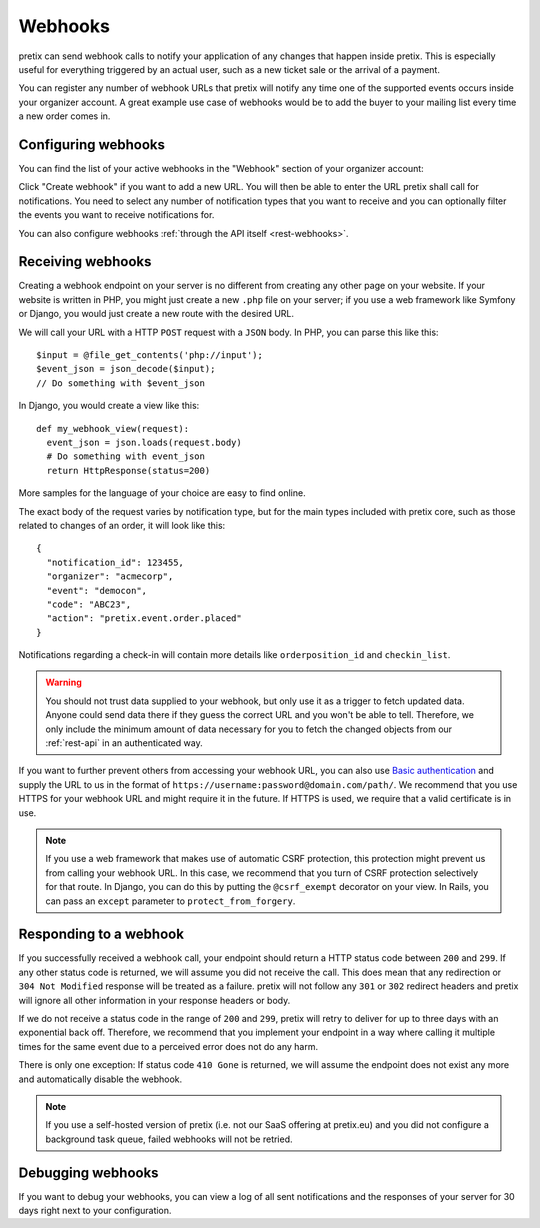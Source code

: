 .. _`webhooks`:

Webhooks
========

pretix can send webhook calls to notify your application of any changes that happen inside pretix. This is especially
useful for everything triggered by an actual user, such as a new ticket sale or the arrival of a payment.

You can register any number of webhook URLs that pretix will notify any time one of the supported events occurs inside
your organizer account. A great example use case of webhooks would be to add the buyer to your mailing list every time
a new order comes in.

Configuring webhooks
--------------------

You can find the list of your active webhooks in the "Webhook" section of your organizer account:

.. thumbnail:: ../screens/organizer/webhook_list.png
   :align: center
   :class: screenshot

Click "Create webhook" if you want to add a new URL. You will then be able to enter the URL pretix shall call for
notifications. You need to select any number of notification types that you want to receive and you can optionally
filter the events you want to receive notifications for.

.. thumbnail:: ../screens/organizer/webhook_edit.png
   :align: center
   :class: screenshot

You can also configure webhooks :ref:`through the API itself <rest-webhooks>`.

Receiving webhooks
------------------

Creating a webhook endpoint on your server is no different from creating any other page on your website. If your
website is written in PHP, you might just create a new ``.php`` file on your server; if you use a web framework like
Symfony or Django, you would just create a new route with the desired URL.

We will call your URL with a HTTP ``POST`` request with a ``JSON`` body. In PHP, you can parse this like this::

    $input = @file_get_contents('php://input');
    $event_json = json_decode($input);
    // Do something with $event_json

In Django, you would create a view like this::

    def my_webhook_view(request):
      event_json = json.loads(request.body)
      # Do something with event_json
      return HttpResponse(status=200)

More samples for the language of your choice are easy to find online.

The exact body of the request varies by notification type, but for the main types included with pretix core, such as
those related to changes of an order, it will look like this::

    {
      "notification_id": 123455,
      "organizer": "acmecorp",
      "event": "democon",
      "code": "ABC23",
      "action": "pretix.event.order.placed"
    }

Notifications regarding a check-in will contain more details like ``orderposition_id``
and ``checkin_list``.

.. warning:: You should not trust data supplied to your webhook, but only use it as a trigger to fetch updated data.
             Anyone could send data there if they guess the correct URL and you won't be able to tell. Therefore, we
             only include the minimum amount of data necessary for you to fetch the changed objects from our
             :ref:`rest-api` in an authenticated way.

If you want to further prevent others from accessing your webhook URL, you can also use `Basic authentication`_ and
supply the URL to us in the format of ``https://username:password@domain.com/path/``.
We recommend that you use HTTPS for your webhook URL and might require it in the future. If HTTPS is used, we require
that a valid certificate is in use.

.. note:: If you use a web framework that makes use of automatic CSRF protection, this protection might prevent us
          from calling your webhook URL. In this case, we recommend that you turn of CSRF protection selectively
          for that route. In Django, you can do this by putting the ``@csrf_exempt`` decorator on your view. In
          Rails, you can pass an ``except`` parameter to ``protect_from_forgery``.


Responding to a webhook
-----------------------

If you successfully received a webhook call, your endpoint should return a HTTP status code between ``200`` and ``299``.
If any other status code is returned, we will assume you did not receive the call. This does mean that any redirection
or ``304 Not Modified`` response will be treated as a failure. pretix will not follow any ``301`` or ``302`` redirect
headers and pretix will ignore all other information in your response headers or body.

If we do not receive a status code in the range of ``200`` and ``299``, pretix will retry to deliver for up to three
days with an exponential back off. Therefore, we recommend that you implement your endpoint in a way where calling it
multiple times for the same event due to a perceived error does not do any harm.

There is only one exception: If status code ``410 Gone`` is returned, we will assume the
endpoint does not exist any more and automatically disable the webhook.

.. note:: If you use a self-hosted version of pretix (i.e. not our SaaS offering at pretix.eu) and you did not
          configure a background task queue, failed webhooks will not be retried.

Debugging webhooks
------------------

If you want to debug your webhooks, you can view a log of all sent notifications and the responses of your server for
30 days right next to your configuration.

.. _Basic authentication: https://en.wikipedia.org/wiki/Basic_access_authentication
